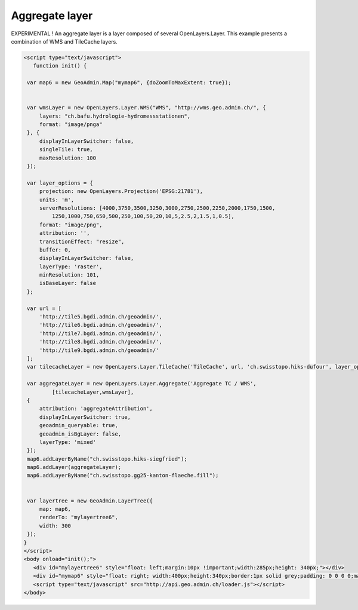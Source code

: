 .. raw:: html

   <script language=javascript type='text/javascript'>

   function hidediv(div, showDiv, hideDiv) {
      document.getElementById(div).style.visibility = 'hidden';
      document.getElementById(div).style.display = 'none';
      document.getElementById(hideDiv).style.visibility = 'hidden';
      document.getElementById(hideDiv).style.display = 'none';
      document.getElementById(showDiv).style.visibility = 'visible';
      document.getElementById(showDiv).style.display = 'block';
   }

   function showdiv(div, showDiv, hideDiv) {
      document.getElementById(div).style.visibility = 'visible';
      document.getElementById(div).style.display = 'block';
      document.getElementById(showDiv).style.visibility = 'hidden';
      document.getElementById(showDiv).style.display = 'none';
      document.getElementById(hideDiv).style.visibility = 'visible';
      document.getElementById(hideDiv).style.display = 'block';
   }
   </script>

Aggregate layer
---------------

EXPERIMENTAL ! An aggregate layer is a layer composed of several OpenLayers.Layer.
This example presents a combination of WMS and TileCache layers.

.. raw:: html

   <body>
      <div id="mylayertree6" style="float: left; margin:10px !important;width:285px;height: 340px;"></div>
      <div id="mymap6" style="float: right; width:400px;height:340px;border:1px solid grey;padding: 0 0 0 0;margin:10px !important;"></div>
      <div id="myclear" style="clear: both;"></div>
   </body>

.. raw:: html

    <a id="showRef6" href="javascript:showdiv('codeBlock6','showRef6','hideRef6')" style="display: none; visibility: hidden; margin:10px !important;">Show code</a>
    <a id="hideRef6" href="javascript:hidediv('codeBlock6','showRef6','hideRef6')" style="margin:10px !important;">Hide code</a>
    <div id="codeBlock6" style="margin:10px !important;">

.. code-block:: html

   <script type="text/javascript">
      function init() {

    var map6 = new GeoAdmin.Map("mymap6", {doZoomToMaxExtent: true});


    var wmsLayer = new OpenLayers.Layer.WMS("WMS", "http://wms.geo.admin.ch/", {
        layers: "ch.bafu.hydrologie-hydromessstationen",
        format: "image/pnga"
    }, {
        displayInLayerSwitcher: false,
        singleTile: true,
        maxResolution: 100
    });

    var layer_options = {
        projection: new OpenLayers.Projection('EPSG:21781'),
        units: 'm',
        serverResolutions: [4000,3750,3500,3250,3000,2750,2500,2250,2000,1750,1500,
            1250,1000,750,650,500,250,100,50,20,10,5,2.5,2,1.5,1,0.5],
        format: "image/png",
        attribution: '',
        transitionEffect: "resize",
        buffer: 0,
        displayInLayerSwitcher: false,
        layerType: 'raster',
        minResolution: 101,
        isBaseLayer: false
    };

    var url = [
        'http://tile5.bgdi.admin.ch/geoadmin/',
        'http://tile6.bgdi.admin.ch/geoadmin/',
        'http://tile7.bgdi.admin.ch/geoadmin/',
        'http://tile8.bgdi.admin.ch/geoadmin/',
        'http://tile9.bgdi.admin.ch/geoadmin/'
    ];
    var tilecacheLayer = new OpenLayers.Layer.TileCache('TileCache', url, 'ch.swisstopo.hiks-dufour', layer_options);

    var aggregateLayer = new OpenLayers.Layer.Aggregate('Aggregate TC / WMS',
            [tilecacheLayer,wmsLayer],
    {
        attribution: 'aggregateAttribution',
        displayInLayerSwitcher: true,
        geoadmin_queryable: true,
        geoadmin_isBgLayer: false,
        layerType: 'mixed'
    });
    map6.addLayerByName("ch.swisstopo.hiks-siegfried");
    map6.addLayer(aggregateLayer);
    map6.addLayerByName("ch.swisstopo.gg25-kanton-flaeche.fill");


    var layertree = new GeoAdmin.LayerTree({
        map: map6,
        renderTo: "mylayertree6",
        width: 300
    });
   }
   </script>
   <body onload="init();">
      <div id="mylayertree6" style="float: left;margin:10px !important;width:285px;height: 340px;"></div>
      <div id="mymap6" style="float: right; width:400px;height:340px;border:1px solid grey;padding: 0 0 0 0;margin:10px !important;"></div>
      <script type="text/javascript" src="http://api.geo.admin.ch/loader.js"></script>
   </body>

.. raw:: html

    </div>




.. raw:: html

   <script type="text/javascript">

   function init() {

    var map6 = new GeoAdmin.Map("mymap6", {doZoomToMaxExtent: true});

    var wmsLayer = new OpenLayers.Layer.WMS("WMS", "http://wms.geo.admin.ch/", {
        layers: "ch.bafu.hydrologie-hydromessstationen",
        format: "image/pnga"
    }, {
        displayInLayerSwitcher: false,
        singleTile: true,
        maxResolution: 100
    });

    var layer_options = {
        projection: new OpenLayers.Projection('EPSG:21781'),
        units: 'm',
        serverResolutions: [4000,3750,3500,3250,3000,2750,2500,2250,2000,1750,1500,
            1250,1000,750,650,500,250,100,50,20,10,5,2.5,2,1.5,1,0.5],
        format: "image/png",
        attribution: '',
        transitionEffect: "resize",
        buffer: 0,
        displayInLayerSwitcher: false,
        layerType: 'raster',
        minResolution: 101,
        isBaseLayer: false
    };

    var url = [
        'http://tile5.bgdi.admin.ch/geoadmin/',
        'http://tile6.bgdi.admin.ch/geoadmin/',
        'http://tile7.bgdi.admin.ch/geoadmin/',
        'http://tile8.bgdi.admin.ch/geoadmin/',
        'http://tile9.bgdi.admin.ch/geoadmin/'
    ];
    var tilecacheLayer = new OpenLayers.Layer.TileCache('TileCache', url, 'ch.swisstopo.hiks-dufour', layer_options);

    var aggregateLayer = new OpenLayers.Layer.Aggregate('Aggregate TC / WMS',
            [wmsLayer, tilecacheLayer],
    {
        attribution: 'aggregateAttribution',
        displayInLayerSwitcher: true,
        geoadmin_queryable: true,
        geoadmin_isBgLayer: false,
        layerType: 'mixed'
    });
    map6.addLayerByName("ch.swisstopo.hiks-siegfried");
    map6.addLayer(aggregateLayer);
    map6.addLayerByName("ch.swisstopo.gg25-kanton-flaeche.fill");

    var layertree = new GeoAdmin.LayerTree({
        map: map6,
        renderTo: "mylayertree6",
        width: 300
    });

   }
   </script>

   <body onload="init();">
     <script type="text/javascript" src="../../../loader.js"></script>
   </body>